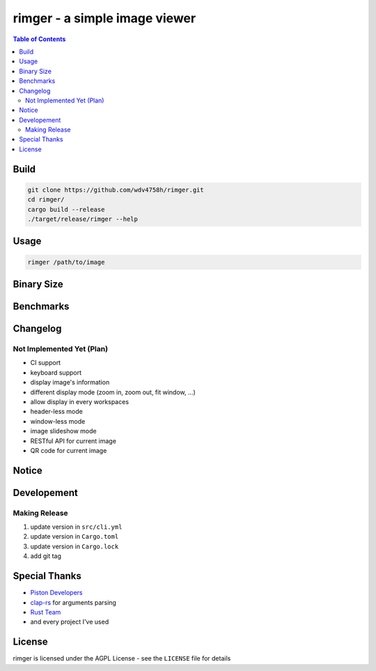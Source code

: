 ========================================
rimger - a simple image viewer
========================================

.. contents:: Table of Contents


Build
========================================

.. code-block:: sh

    git clone https://github.com/wdv4758h/rimger.git
    cd rimger/
    cargo build --release
    ./target/release/rimger --help



Usage
========================================

.. code-block:: sh

    rimger /path/to/image



Binary Size
========================================



Benchmarks
========================================



Changelog
========================================

Not Implemented Yet (Plan)
------------------------------

* CI support
* keyboard support
* display image's information
* different display mode (zoom in, zoom out, fit window, ...)
* allow display in every workspaces
* header-less mode
* window-less mode
* image slideshow mode
* RESTful API for current image
* QR code for current image



Notice
========================================



Developement
========================================

Making Release
------------------------------

1. update version in ``src/cli.yml``
2. update version in ``Cargo.toml``
3. update version in ``Cargo.lock``
4. add git tag



Special Thanks
========================================

* `Piston Developers <https://github.com/PistonDevelopers>`_
* `clap-rs <https://github.com/kbknapp/clap-rs>`_ for arguments parsing
* `Rust Team <https://www.rust-lang.org/team.html>`_
* and every project I've used



License
========================================

rimger is licensed under the AGPL License - see the ``LICENSE`` file for details
